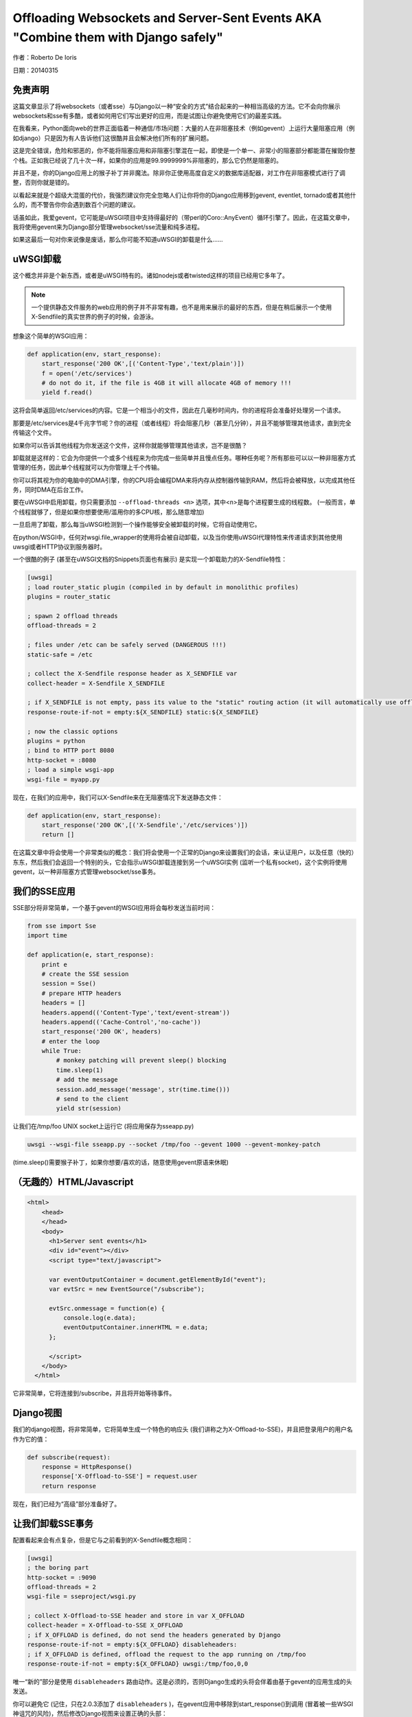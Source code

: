 Offloading Websockets and Server-Sent Events AKA "Combine them with Django safely"
==================================================================================

作者：Roberto De Ioris

日期：20140315

免责声明
----------

这篇文章显示了将websockets（或者sse）与Django以一种“安全的方式”结合起来的一种相当高级的方法。它不会向你展示websockets和sse有多酷，或者如何用它们写出更好的应用，而是试图让你避免使用它们的最差实践。

在我看来，Python面向web的世界正面临着一种通信/市场问题：大量的人在非阻塞技术（例如gevent）上运行大量阻塞应用（例如django）只是因为有人告诉他们这很酷并且会解决他们所有的扩展问题。

这是完全错误，危险和邪恶的，你不能将阻塞应用和非阻塞引擎混在一起，即使是一个单一、非常小的阻塞部分都能潜在摧毁你整个栈。正如我已经说了几十次一样，如果你的应用是99.9999999%非阻塞的，那么它仍然是阻塞的。

并且不是，你的Django应用上的猴子补丁并非魔法。除非你正使用高度自定义的数据库适配器，对工作在非阻塞模式进行了调整，否则你就是错的。

以看起来就是个超级大混蛋的代价，我强烈建议你完全忽略人们让你将你的Django应用移到gevent, eventlet, tornado或者其他什么的，而不警告你你会遇到数百个问题的建议。

话虽如此，我爱gevent，它可能是uWSGI项目中支持得最好的（带perl的Coro::AnyEvent）循环引擎了。因此，在这篇文章中，我将使用gevent来为Django部分管理websocket/sse流量和纯多进程。

如果这最后一句对你来说像是废话，那么你可能不知道uWSGI的卸载是什么……


uWSGI卸载
----------------

这个概念并非是个新东西，或者是uWSGI特有的。诸如nodejs或者twisted这样的项目已经用它多年了。

.. note:: 一个提供静态文件服务的web应用的例子并不非常有趣，也不是用来展示的最好的东西，但是在稍后展示一个使用X-Sendfile的真实世界的例子的时候，会游泳。

想象这个简单的WSGI应用：

.. code-block:: python

   def application(env, start_response):
       start_response('200 OK',[('Content-Type','text/plain')])
       f = open('/etc/services')
       # do not do it, if the file is 4GB it will allocate 4GB of memory !!!
       yield f.read()

这将会简单返回/etc/services的内容。它是一个相当小的文件，因此在几毫秒时间内，你的进程将会准备好处理另一个请求。

那要是/etc/services是4千兆字节呢？你的进程（或者线程）将会阻塞几秒（甚至几分钟），并且不能够管理其他请求，直到完全传输这个文件。

如果你可以告诉其他线程为你发送这个文件，这样你就能够管理其他请求，岂不是很酷？

卸载就是这样的：它会为你提供一个或多个线程来为你完成一些简单并且慢点任务。哪种任务呢？所有那些可以以一种非阻塞方式管理的任务，因此单个线程就可以为你管理上千个传输。

你可以将其视为你的电脑中的DMA引擎，你的CPU将会编程DMA来将内存从控制器传输到RAM，然后将会被释放，以完成其他任务，同时DMA在后台工作。

要在uWSGI中启用卸载，你只需要添加 ``--offload-threads <n>`` 选项，其中<n>是每个进程要生成的线程数。 (一般而言，单个线程就够了，但是如果你想要使用/滥用你的多CPU核，那么随意增加)

一旦启用了卸载，那么每当uWSGI检测到一个操作能够安全被卸载的时候，它将自动使用它。

在python/WSGI中，任何对wsgi.file_wrapper的使用将会被自动卸载，以及当你使用uWSGI代理特性来传递请求到其他使用uwsgi或者HTTP协议到服务器时。

一个很酷的例子 (甚至在uWSGI文档的Snippets页面也有展示) 是实现一个卸载助力的X-Sendfile特性：

.. code-block:: ini

   [uwsgi]
   ; load router_static plugin (compiled in by default in monolithic profiles)
   plugins = router_static
   
   ; spawn 2 offload threads
   offload-threads = 2
   
   ; files under /etc can be safely served (DANGEROUS !!!)
   static-safe = /etc
   
   ; collect the X-Sendfile response header as X_SENDFILE var
   collect-header = X-Sendfile X_SENDFILE
   
   ; if X_SENDFILE is not empty, pass its value to the "static" routing action (it will automatically use offloading if available)
   response-route-if-not = empty:${X_SENDFILE} static:${X_SENDFILE}

   ; now the classic options
   plugins = python
   ; bind to HTTP port 8080
   http-socket = :8080
   ; load a simple wsgi-app
   wsgi-file = myapp.py
  
  
现在，在我们的应用中，我们可以X-Sendfile来在无阻塞情况下发送静态文件：

.. code-block:: python

   def application(env, start_response):
       start_response('200 OK',[('X-Sendfile','/etc/services')])
       return []


在这篇文章中将会使用一个非常类似的概念：我们将会使用一个正常的Django来设置我们的会话，来认证用户，以及任意（快的）东东，然后我们会返回一个特别的头，它会指示uWSGI卸载连接到另一个uWSGI实例 (监听一个私有socket)，这个实例将使用gevent，以一种非阻塞方式管理websocket/sse事务。

我们的SSE应用
-----------

SSE部分将非常简单，一个基于gevent的WSGI应用将会每秒发送当前时间：

.. code-block:: python

   from sse import Sse
   import time

   def application(e, start_response):
       print e
       # create the SSE session
       session = Sse()
       # prepare HTTP headers
       headers = []
       headers.append(('Content-Type','text/event-stream'))
       headers.append(('Cache-Control','no-cache'))
       start_response('200 OK', headers)
       # enter the loop
       while True:
           # monkey patching will prevent sleep() blocking
           time.sleep(1)
           # add the message
           session.add_message('message', str(time.time()))
           # send to the client
           yield str(session)
           
让我们在/tmp/foo UNIX socket上运行它 (将应用保存为sseapp.py)

.. code-block:: sh

   uwsgi --wsgi-file sseapp.py --socket /tmp/foo --gevent 1000 --gevent-monkey-patch
   
(time.sleep()需要猴子补丁，如果你想要/喜欢的话，随意使用gevent原语来休眠)

（无趣的）HTML/Javascript
----------------------------

.. code-block:: html

   <html>
       <head>
       </head>
       <body>
         <h1>Server sent events</h1>
         <div id="event"></div>
         <script type="text/javascript">

         var eventOutputContainer = document.getElementById("event");
         var evtSrc = new EventSource("/subscribe");

         evtSrc.onmessage = function(e) {
             console.log(e.data);
             eventOutputContainer.innerHTML = e.data;
         };

         </script>
       </body>
     </html>

它非常简单，它将连接到/subscribe，并且将开始等待事件。

Django视图
---------------

我们的django视图，将非常简单，它将简单生成一个特色的响应头 (我们讲称之为X-Offload-to-SSE)，并且把登录用户的用户名作为它的值：

.. code-block:: python

   def subscribe(request):
       response = HttpResponse()
       response['X-Offload-to-SSE'] = request.user
       return response
       
现在，我们已经为“高级”部分准备好了。

让我们卸载SSE事务
---------------------------------

配置看起来会有点复杂，但是它与之前看到的X-Sendfile概念相同：

.. code-block:: ini

   [uwsgi]
   ; the boring part
   http-socket = :9090
   offload-threads = 2
   wsgi-file = sseproject/wsgi.py
   
   ; collect X-Offload-to-SSE header and store in var X_OFFLOAD
   collect-header = X-Offload-to-SSE X_OFFLOAD
   ; if X_OFFLOAD is defined, do not send the headers generated by Django
   response-route-if-not = empty:${X_OFFLOAD} disableheaders:
   ; if X_OFFLOAD is defined, offload the request to the app running on /tmp/foo
   response-route-if-not = empty:${X_OFFLOAD} uwsgi:/tmp/foo,0,0
   
唯一“新的”部分是使用 ``disableheaders`` 路由动作。这是必须的，否则Django生成的头将会伴着由基于gevent的应用生成的头发送。

你可以避免它 (记住，只在2.0.3添加了 ``disableheaders`` )，在gevent应用中移除到start_response()到调用 (冒着被一些WSGI神诅咒的风险)，然后修改Django视图来设置正确的头部：

.. code-block:: python

   def subscribe(request):
       response = HttpResponse()
       response['Content-Type'] = 'text/event-stream'
       response['X-Offload-to-SSE'] = request.user
       return response
       
最终，你或许想要更加“精简”，并简单检测'text/event-stream' content_type存在：

.. code-block:: ini

   [uwsgi]
   ; the boring part
   http-socket = :9090
   offload-threads = 2
   wsgi-file = sseproject/wsgi.py
   
   ; collect Content-Type header and store in var CONTENT_TYPE
   collect-header = Content-Type CONTENT_TYPE
   ; if CONTENT_TYPE is 'text/event-stream', forward the request
   response-route-if = equal:${CONTENT_TYPE};text/event-stream uwsgi:/tmp/foo,0,0
   
   
现在，如何在gevent应用中访问Django登录用户的用户名呢？

你应该注意到，gevent应用在每个请求中打印了WSGI环境变量的内容。That environment is the same
of the Django app + the collected headers. So accessing environ['X_OFFLOAD'] will return the logged username. (obviously in the second example, where the content type is used, the variable with the username is no longer collected, so you should fix it)

You can pass all of the information you need using the same approach, you can collect all of the vars you need and so on.

You can even add variables at runtime:


.. code-block:: ini

   [uwsgi]
   ; the boring part
   http-socket = :9090
   offload-threads = 2
   wsgi-file = sseproject/wsgi.py
   
   ; collect Content-Type header and store in var CONTENT_TYPE
   collect-header = Content-Type CONTENT_TYPE
   
   response-route-if = equal:${CONTENT_TYPE};text/event-stream addvar:FOO=BAR
   response-route-if = equal:${CONTENT_TYPE};text/event-stream addvar:TEST1=TEST2
   
   ; if CONTENT_TYPE is 'text/event-stream', forward the request
   response-route-if = equal:${CONTENT_TYPE};text/event-stream uwsgi:/tmp/foo,0,0
   
或者 (使用goto以获得更好的可读性):

.. code-block:: ini

   [uwsgi]
   ; the boring part
   http-socket = :9090
   offload-threads = 2
   wsgi-file = sseproject/wsgi.py
   
   ; collect Content-Type header and store in var CONTENT_TYPE
   collect-header = Content-Type CONTENT_TYPE
   
   response-route-if = equal:${CONTENT_TYPE};text/event-stream goto:offload
   response-route-run = last:
   
   response-route-label = offload
   response-route-run = addvar:FOO=BAR
   response-route-run = addvar:TEST1=TEST2
   response-route-run = uwsgi:/tmp/foo,0,0


使用uwsgi api (>= uWSGI 2.0.3) 进行简化
-------------------------------------------------------

While dealing with headers is pretty HTTP friendly, uWSGI 2.0.3 added the possibility to define per-request variables
directly in your code.

This allows a more "elegant" approach (even if highly non-portable):

.. code-block:: python

   import uwsgi
   
   def subscribe(request):
       uwsgi.add_var("LOGGED_IN_USER", request.user)
       uwsgi.add_var("USER_IS_UGLY", "probably")
       uwsgi.add_var("OFFLOAD_TO_SSE", "y")
       uwsgi.add_var("OFFLOAD_SERVER", "/tmp/foo")
       return HttpResponse()
       
现在，配置可以修改成更优雅：

.. code-block:: ini

   ; the boring part
   http-socket = :9090
   offload-threads = 2
   wsgi-file = sseproject/wsgi.py
   
   ; if OFFLOAD_TO_SSE is 'y', do not send the headers generated by Django
   response-route-if = equal:${OFFLOAD_TO_SSE};y disableheaders:
   ; if OFFLOAD_TO_SSE is 'y', offload the request to the app running on 'OFFLOAD_SERVER'
   response-route-if = equal:${OFFLOAD_TO_SSE};y uwsgi:${OFFLOAD_SERVER},0,0
   
Have you noted how we allowed the Django app to set the backend server to use using a request variable?

Now we can go even further. We will not use the routing framework (except for disabling headers generation):

.. code-block:: python

   import uwsgi
   
   def subscribe(request):
       uwsgi.add_var("LOGGED_IN_USER", request.user)
       uwsgi.add_var("USER_IS_UGLY", "probably")
       uwsgi.route("uwsgi", "/tmp/foo,0,0")
       return HttpResponse()
       
以及一个简单的：

.. code-block:: ini

   ; the boring part
   http-socket = :9090
   offload-threads = 2
   wsgi-file = sseproject/wsgi.py
   
   response-route = ^/subscribe disableheaders:


What about Websockets ?
-----------------------

We have seen how to offload SSE (that are mono-directional). We can offload websockets too (that are bidirectional).

The concept is the same, you only need to ensure (as before) that no headers are sent by django, (otherwise the websocket handshake will fail) and then you
can change your gevent app:

.. code-block:: python

   import time
   import uwsgi

   def application(e, start_response):
       print e
       uwsgi.websocket_handshake()
       # enter the loop
       while True:
           # monkey patching will prevent sleep() to block
           time.sleep(1)
           # send to the client
           uwsgi.websocket_send(str(time.time()))
           
使用redis或者uWSGI缓存框架
--------------------------------------

Request vars are handy (and funny), but they are limited (see below). If you need to pass a big amount of data between Django and the sse/websocket app, Redis
is a great way (and works perfectly with gevent). Basically you store infos from django to redis and than you pass only the hash key (via request vars) to the sse/websocket app.

The same can be accomplished with the uWSGI caching framework, but take into account redis has a lot of data primitives, while uWSGI only supports key->value items.

常见陷阱
---------------

* The amount of variables you can add per-request is limited by the uwsgi packet buffer (default 4k). You can increase it up to 64k with the --buffer-size option.

* This is the whole point of this article: do not use the Django ORM in your gevent apps unless you know what you are doing!!! (read: you have a django database adapter that supports gevent and does not suck compared to the standard ones...)

* Forget about finding a way to disable headers generation in django. This is a "limit/feature" of its WSGI adapter, use the uWSGI facilities (if available) or do not generate headers in your gevent app. Eventually you can modify wsgi.py in this way:

.. code-block:: python

   """
   WSGI config for sseproject project.

   It exposes the WSGI callable as a module-level variable named ``application``.

   For more information on this file, see
   https://docs.djangoproject.com/en/1.6/howto/deployment/wsgi/
   """

   import os
   os.environ.setdefault("DJANGO_SETTINGS_MODULE", "sseproject.settings")

   from django.core.wsgi import get_wsgi_application
   django_application = get_wsgi_application()
   
   def fake_start_response(status, headers, exc_info=None):
       pass
   
   def application(environ, start_response):
       if environ['PATH_INFO'] == '/subscribe':
           return django_application(environ, fake_start_response)
       return django_application(environ, start_response)
